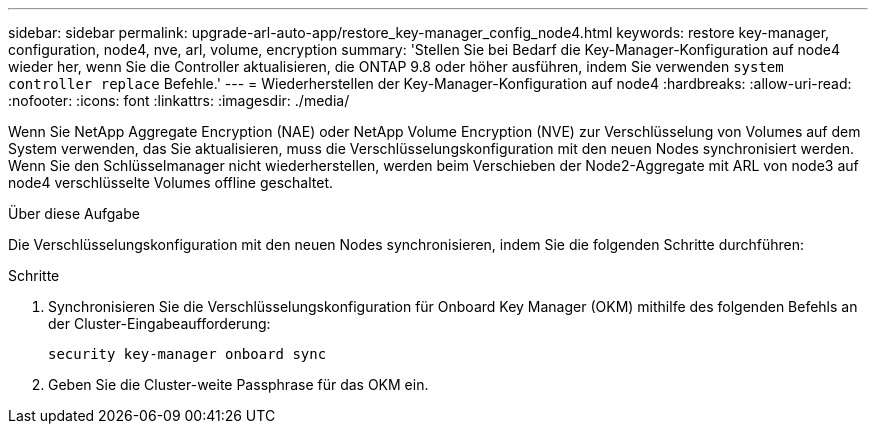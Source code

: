 ---
sidebar: sidebar 
permalink: upgrade-arl-auto-app/restore_key-manager_config_node4.html 
keywords: restore key-manager, configuration, node4, nve, arl, volume, encryption 
summary: 'Stellen Sie bei Bedarf die Key-Manager-Konfiguration auf node4 wieder her, wenn Sie die Controller aktualisieren, die ONTAP 9.8 oder höher ausführen, indem Sie verwenden `system controller replace` Befehle.' 
---
= Wiederherstellen der Key-Manager-Konfiguration auf node4
:hardbreaks:
:allow-uri-read: 
:nofooter: 
:icons: font
:linkattrs: 
:imagesdir: ./media/


[role="lead"]
Wenn Sie NetApp Aggregate Encryption (NAE) oder NetApp Volume Encryption (NVE) zur Verschlüsselung von Volumes auf dem System verwenden, das Sie aktualisieren, muss die Verschlüsselungskonfiguration mit den neuen Nodes synchronisiert werden. Wenn Sie den Schlüsselmanager nicht wiederherstellen, werden beim Verschieben der Node2-Aggregate mit ARL von node3 auf node4 verschlüsselte Volumes offline geschaltet.

.Über diese Aufgabe
Die Verschlüsselungskonfiguration mit den neuen Nodes synchronisieren, indem Sie die folgenden Schritte durchführen:

.Schritte
. Synchronisieren Sie die Verschlüsselungskonfiguration für Onboard Key Manager (OKM) mithilfe des folgenden Befehls an der Cluster-Eingabeaufforderung:
+
`security key-manager onboard sync`

. Geben Sie die Cluster-weite Passphrase für das OKM ein.

